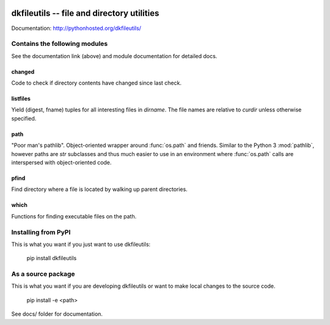 .. image:: https://travis-ci.org/datakortet/dkfileutils.svg?branch=master
    :target: https://travis-ci.org/datakortet/dkfileutils


.. image:: https://coveralls.io/repos/datakortet/dkfileutils/badge.svg?branch=master&service=github
  :target: https://coveralls.io/github/datakortet/dkfileutils?branch=master



dkfileutils -- file and directory utilities
==================================================

Documentation: http://pythonhosted.org/dkfileutils/


Contains the following modules
------------------------------
See the documentation link (above) and module documentation for detailed docs.

changed
~~~~~~~
Code to check if directory contents have changed since last check.

listfiles
~~~~~~~~~
Yield (digest, fname) tuples for all interesting files
in `dirname`.  The file names are relative to `curdir`
unless otherwise specified.

path
~~~~
"Poor man's pathlib".  Object-oriented wrapper around :func:`os.path` and
friends.  Similar to the Python 3 :mod:`pathlib`, however paths are
`str` subclasses and thus much easier to use in an environment
where :func:`os.path` calls are interspersed with object-oriented code.

pfind
~~~~~
Find directory where a file is located by walking up parent directories.

which
~~~~~
Functions for finding executable files on the path.


Installing from PyPI
--------------------

This is what you want if you just want to use dkfileutils:

   pip install dkfileutils


As a source package
-------------------
This is what you want if you are developing dkfileutils or want 
to make local changes to the source code.

   pip install -e <path>




See docs/ folder for documentation.


